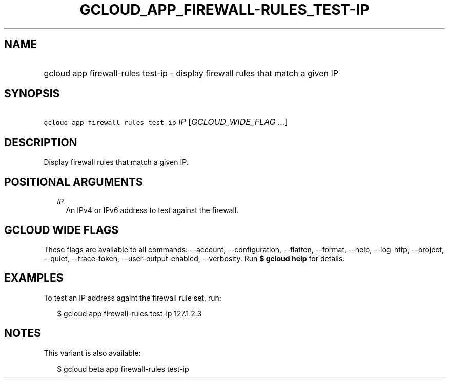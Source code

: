 
.TH "GCLOUD_APP_FIREWALL\-RULES_TEST\-IP" 1



.SH "NAME"
.HP
gcloud app firewall\-rules test\-ip \- display firewall rules that match a given IP



.SH "SYNOPSIS"
.HP
\f5gcloud app firewall\-rules test\-ip\fR \fIIP\fR [\fIGCLOUD_WIDE_FLAG\ ...\fR]



.SH "DESCRIPTION"

Display firewall rules that match a given IP.



.SH "POSITIONAL ARGUMENTS"

.RS 2m
.TP 2m
\fIIP\fR
An IPv4 or IPv6 address to test against the firewall.


.RE
.sp

.SH "GCLOUD WIDE FLAGS"

These flags are available to all commands: \-\-account, \-\-configuration,
\-\-flatten, \-\-format, \-\-help, \-\-log\-http, \-\-project, \-\-quiet,
\-\-trace\-token, \-\-user\-output\-enabled, \-\-verbosity. Run \fB$ gcloud
help\fR for details.



.SH "EXAMPLES"

To test an IP address againt the firewall rule set, run:

.RS 2m
$ gcloud app firewall\-rules test\-ip 127.1.2.3
.RE



.SH "NOTES"

This variant is also available:

.RS 2m
$ gcloud beta app firewall\-rules test\-ip
.RE

